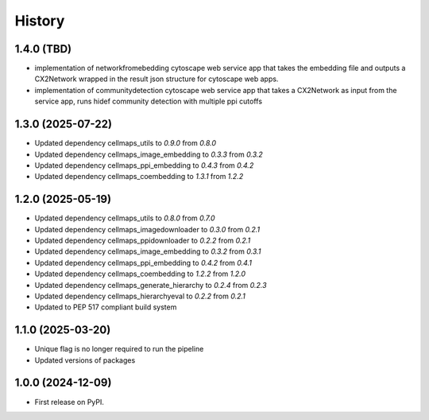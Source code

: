 =======
History
=======

1.4.0 (TBD)
-------------------

* implementation of networkfromebedding cytoscape web service app that takes the embedding file and outputs
  a CX2Network wrapped in the result json structure for cytoscape web apps.

* implementation of communitydetection cytoscape web service app that takes a CX2Network as input from the service app,
  runs hidef community detection with multiple ppi cutoffs

1.3.0 (2025-07-22)
-------------------

* Updated dependency cellmaps_utils to `0.9.0` from `0.8.0`

* Updated dependency cellmaps_image_embedding to `0.3.3` from `0.3.2`

* Updated dependency cellmaps_ppi_embedding to `0.4.3` from `0.4.2`

* Updated dependency cellmaps_coembedding to `1.3.1` from `1.2.2`

1.2.0 (2025-05-19)
-------------------
* Updated dependency cellmaps_utils to `0.8.0` from `0.7.0`

* Updated dependency cellmaps_imagedownloader to `0.3.0` from `0.2.1`

* Updated dependency cellmaps_ppidownloader to `0.2.2` from `0.2.1`

* Updated dependency cellmaps_image_embedding to `0.3.2` from `0.3.1`

* Updated dependency cellmaps_ppi_embedding to `0.4.2` from `0.4.1`

* Updated dependency cellmaps_coembedding to `1.2.2` from `1.2.0`

* Updated dependency cellmaps_generate_hierarchy to `0.2.4` from `0.2.3`

* Updated dependency cellmaps_hierarchyeval to `0.2.2` from `0.2.1`

* Updated to PEP 517 compliant build system

1.1.0 (2025-03-20)
------------------

* Unique flag is no longer required to run the pipeline

* Updated versions of packages

1.0.0 (2024-12-09)
------------------

* First release on PyPI.
